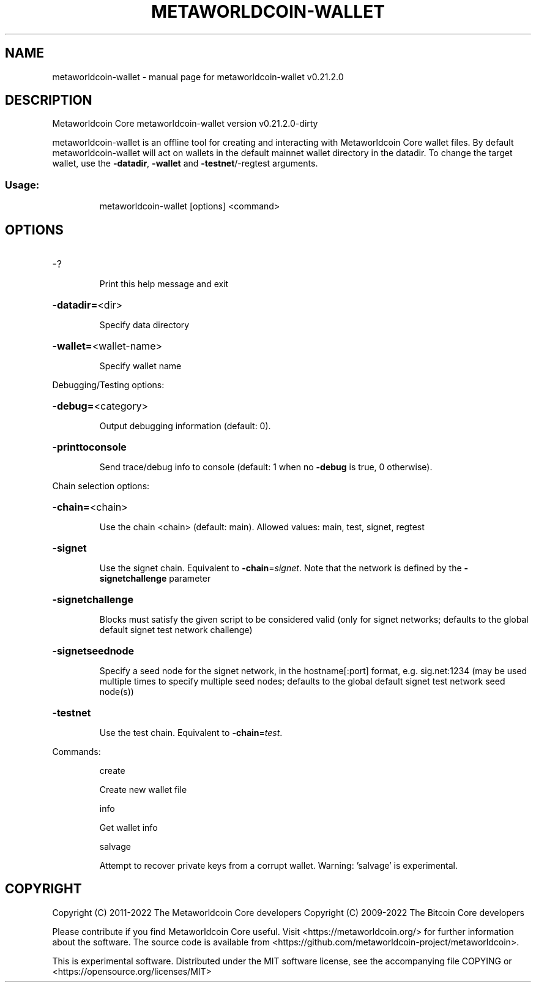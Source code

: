 .\" DO NOT MODIFY THIS FILE!  It was generated by help2man 1.47.13.
.TH METAWORLDCOIN-WALLET "1" "May 2022" "metaworldcoin-wallet v0.21.2.0" "User Commands"
.SH NAME
metaworldcoin-wallet \- manual page for metaworldcoin-wallet v0.21.2.0
.SH DESCRIPTION
Metaworldcoin Core metaworldcoin\-wallet version v0.21.2.0\-dirty
.PP
metaworldcoin\-wallet is an offline tool for creating and interacting with Metaworldcoin Core wallet files.
By default metaworldcoin\-wallet will act on wallets in the default mainnet wallet directory in the datadir.
To change the target wallet, use the \fB\-datadir\fR, \fB\-wallet\fR and \fB\-testnet\fR/\-regtest arguments.
.SS "Usage:"
.IP
metaworldcoin\-wallet [options] <command>
.SH OPTIONS
.HP
\-?
.IP
Print this help message and exit
.HP
\fB\-datadir=\fR<dir>
.IP
Specify data directory
.HP
\fB\-wallet=\fR<wallet\-name>
.IP
Specify wallet name
.PP
Debugging/Testing options:
.HP
\fB\-debug=\fR<category>
.IP
Output debugging information (default: 0).
.HP
\fB\-printtoconsole\fR
.IP
Send trace/debug info to console (default: 1 when no \fB\-debug\fR is true, 0
otherwise).
.PP
Chain selection options:
.HP
\fB\-chain=\fR<chain>
.IP
Use the chain <chain> (default: main). Allowed values: main, test,
signet, regtest
.HP
\fB\-signet\fR
.IP
Use the signet chain. Equivalent to \fB\-chain\fR=\fI\,signet\/\fR. Note that the network
is defined by the \fB\-signetchallenge\fR parameter
.HP
\fB\-signetchallenge\fR
.IP
Blocks must satisfy the given script to be considered valid (only for
signet networks; defaults to the global default signet test
network challenge)
.HP
\fB\-signetseednode\fR
.IP
Specify a seed node for the signet network, in the hostname[:port]
format, e.g. sig.net:1234 (may be used multiple times to specify
multiple seed nodes; defaults to the global default signet test
network seed node(s))
.HP
\fB\-testnet\fR
.IP
Use the test chain. Equivalent to \fB\-chain\fR=\fI\,test\/\fR.
.PP
Commands:
.IP
create
.IP
Create new wallet file
.IP
info
.IP
Get wallet info
.IP
salvage
.IP
Attempt to recover private keys from a corrupt wallet. Warning:
\&'salvage' is experimental.
.SH COPYRIGHT
Copyright (C) 2011-2022 The Metaworldcoin Core developers
Copyright (C) 2009-2022 The Bitcoin Core developers

Please contribute if you find Metaworldcoin Core useful. Visit
<https://metaworldcoin.org/> for further information about the software.
The source code is available from
<https://github.com/metaworldcoin-project/metaworldcoin>.

This is experimental software.
Distributed under the MIT software license, see the accompanying file COPYING
or <https://opensource.org/licenses/MIT>
